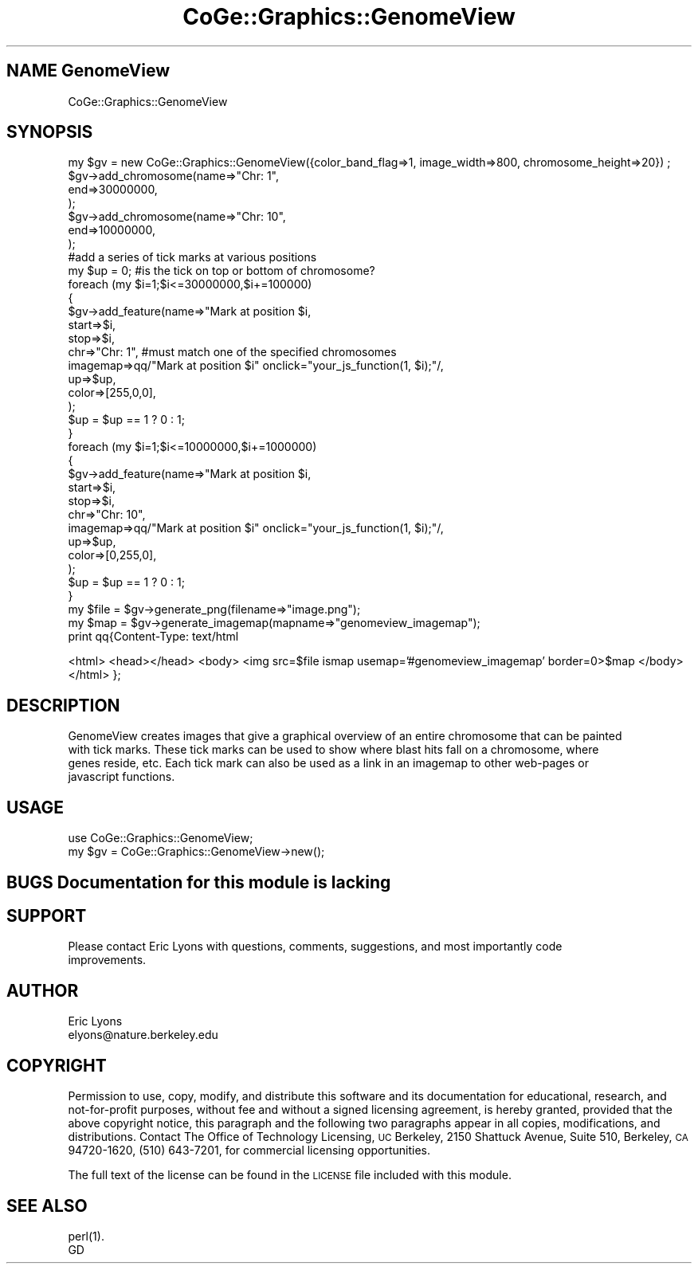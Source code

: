 .\" Automatically generated by Pod::Man 2.22 (Pod::Simple 3.13)
.\"
.\" Standard preamble:
.\" ========================================================================
.de Sp \" Vertical space (when we can't use .PP)
.if t .sp .5v
.if n .sp
..
.de Vb \" Begin verbatim text
.ft CW
.nf
.ne \\$1
..
.de Ve \" End verbatim text
.ft R
.fi
..
.\" Set up some character translations and predefined strings.  \*(-- will
.\" give an unbreakable dash, \*(PI will give pi, \*(L" will give a left
.\" double quote, and \*(R" will give a right double quote.  \*(C+ will
.\" give a nicer C++.  Capital omega is used to do unbreakable dashes and
.\" therefore won't be available.  \*(C` and \*(C' expand to `' in nroff,
.\" nothing in troff, for use with C<>.
.tr \(*W-
.ds C+ C\v'-.1v'\h'-1p'\s-2+\h'-1p'+\s0\v'.1v'\h'-1p'
.ie n \{\
.    ds -- \(*W-
.    ds PI pi
.    if (\n(.H=4u)&(1m=24u) .ds -- \(*W\h'-12u'\(*W\h'-12u'-\" diablo 10 pitch
.    if (\n(.H=4u)&(1m=20u) .ds -- \(*W\h'-12u'\(*W\h'-8u'-\"  diablo 12 pitch
.    ds L" ""
.    ds R" ""
.    ds C` ""
.    ds C' ""
'br\}
.el\{\
.    ds -- \|\(em\|
.    ds PI \(*p
.    ds L" ``
.    ds R" ''
'br\}
.\"
.\" Escape single quotes in literal strings from groff's Unicode transform.
.ie \n(.g .ds Aq \(aq
.el       .ds Aq '
.\"
.\" If the F register is turned on, we'll generate index entries on stderr for
.\" titles (.TH), headers (.SH), subsections (.SS), items (.Ip), and index
.\" entries marked with X<> in POD.  Of course, you'll have to process the
.\" output yourself in some meaningful fashion.
.ie \nF \{\
.    de IX
.    tm Index:\\$1\t\\n%\t"\\$2"
..
.    nr % 0
.    rr F
.\}
.el \{\
.    de IX
..
.\}
.\" ========================================================================
.\"
.IX Title "CoGe::Graphics::GenomeView 3"
.TH CoGe::Graphics::GenomeView 3 "2015-05-06" "perl v5.10.1" "User Contributed Perl Documentation"
.\" For nroff, turn off justification.  Always turn off hyphenation; it makes
.\" way too many mistakes in technical documents.
.if n .ad l
.nh
.SH "NAME  GenomeView"
.IX Header "NAME  GenomeView"
.Vb 1
\& CoGe::Graphics::GenomeView
.Ve
.SH "SYNOPSIS"
.IX Header "SYNOPSIS"
.Vb 10
\& my $gv = new CoGe::Graphics::GenomeView({color_band_flag=>1, image_width=>800, chromosome_height=>20}) ;
\& $gv\->add_chromosome(name=>"Chr: 1",
\&                     end=>30000000,
\&                     );
\& $gv\->add_chromosome(name=>"Chr: 10",
\&                     end=>10000000,
\&                     );
\& #add a series of tick marks at various positions
\& my $up = 0; #is the tick on top or bottom of chromosome?
\& foreach (my $i=1;$i<=30000000,$i+=100000)
\&  {
\&    $gv\->add_feature(name=>"Mark at position $i,
\&                     start=>$i,
\&                     stop=>$i,
\&                     chr=>"Chr: 1", #must match one of the specified chromosomes
\&                     imagemap=>qq/"Mark at position $i" onclick="your_js_function(1, $i);"/,
\&                     up=>$up,
\&                     color=>[255,0,0],
\&                    );
\&    $up = $up == 1 ? 0 : 1;
\&  }
\&
\& foreach (my $i=1;$i<=10000000,$i+=1000000)
\&  {
\&    $gv\->add_feature(name=>"Mark at position $i,
\&                     start=>$i,
\&                     stop=>$i,
\&                     chr=>"Chr: 10",
\&                     imagemap=>qq/"Mark at position $i" onclick="your_js_function(1, $i);"/,
\&                     up=>$up,
\&                     color=>[0,255,0],
\&                    );
\&    $up = $up == 1 ? 0 : 1;
\&  }
\&
\& my $file = $gv\->generate_png(filename=>"image.png");
\& my $map = $gv\->generate_imagemap(mapname=>"genomeview_imagemap");
\&
\& print qq{Content\-Type: text/html
.Ve
.PP
<html>
<head></head>
<body>
<img src=$file ismap usemap='#genomeview_imagemap' border=0>$map
</body>
</html>
};
.SH "DESCRIPTION"
.IX Header "DESCRIPTION"
.Vb 4
\& GenomeView creates images that give a graphical overview of an entire chromosome that can be painted
\& with tick marks.  These tick marks can be used to show where blast hits fall on a chromosome, where
\& genes reside, etc.  Each tick mark can also be used as a link in an imagemap to other web\-pages or
\& javascript functions.
.Ve
.SH "USAGE"
.IX Header "USAGE"
.Vb 2
\& use CoGe::Graphics::GenomeView;
\& my $gv = CoGe::Graphics::GenomeView\->new();
.Ve
.SH "BUGS Documentation for this module is lacking"
.IX Header "BUGS Documentation for this module is lacking"
.SH "SUPPORT"
.IX Header "SUPPORT"
.Vb 2
\& Please contact Eric Lyons with questions, comments, suggestions, and most importantly code
\&improvements.
.Ve
.SH "AUTHOR"
.IX Header "AUTHOR"
.Vb 2
\&        Eric Lyons
\&        elyons@nature.berkeley.edu
.Ve
.SH "COPYRIGHT"
.IX Header "COPYRIGHT"
Permission to use, copy, modify, and distribute this software and its documentation for educational, research, and not-for-profit purposes, without fee and without a signed licensing agreement, is hereby granted, provided that the above copyright notice, this paragraph and the following two paragraphs appear in all copies, modifications, and distributions. Contact The Office of Technology Licensing, \s-1UC\s0 Berkeley, 2150 Shattuck Avenue, Suite 510, Berkeley, \s-1CA\s0 94720\-1620, (510) 643\-7201, for commercial licensing opportunities.
.PP
The full text of the license can be found in the
\&\s-1LICENSE\s0 file included with this module.
.SH "SEE ALSO"
.IX Header "SEE ALSO"
.Vb 2
\& perl(1).
\& GD
.Ve

